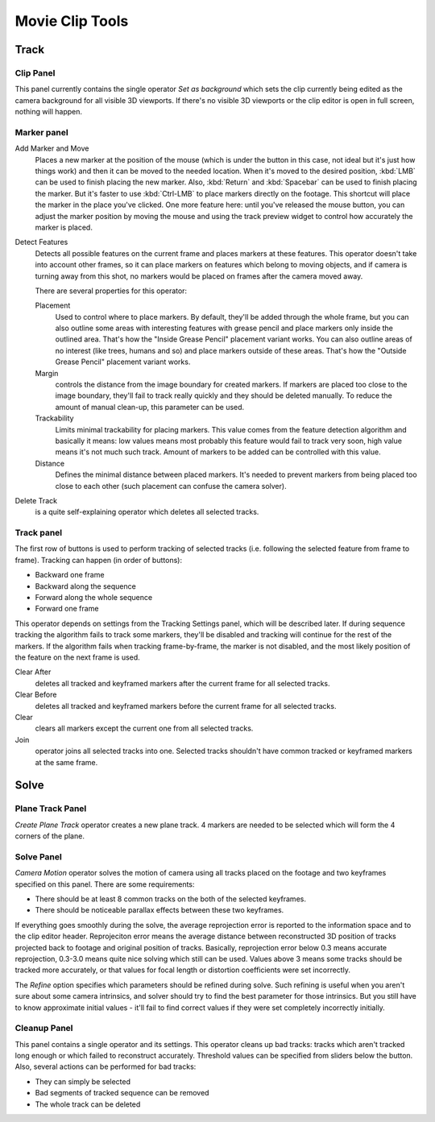 
****************
Movie Clip Tools
****************

Track
=====

Clip Panel
----------

This panel currently contains the single operator *Set as background* which sets the
clip currently being edited as the camera background for all visible 3D viewports.
If there's no visible 3D viewports or the clip editor is open in full screen,
nothing will happen.

Marker panel
------------

Add Marker and Move
   Places a new marker at the position of the mouse
   (which is under the button in this case, not ideal but it's just how things work)
   and then it can be moved to the needed location. When it's moved to the desired position,
   :kbd:`LMB` can be used to finish placing the new marker.
   Also, :kbd:`Return` and :kbd:`Spacebar` can be used to finish placing the marker.
   But it's faster to use :kbd:`Ctrl-LMB` to place markers directly on the footage.
   This shortcut will place the marker in the place you've clicked.
   One more feature here: until you've released the mouse button,
   you can adjust the marker position by moving the mouse and using
   the track preview widget to control how accurately the marker is placed.

Detect Features
   Detects all possible features on the current frame and places markers at these features.
   This operator doesn't take into account other frames,
   so it can place markers on features which belong to moving objects,
   and if camera is turning away from this shot,
   no markers would be placed on frames after the camera moved away.

   There are several properties for this operator:

   Placement
      Used to control where to place markers. By default, they'll be added through the whole frame, but you can
      also outline some areas with interesting features with grease pencil and place markers only inside the
      outlined area. That's how the "Inside Grease Pencil" placement variant works. You can also outline areas of
      no interest (like trees, humans and so) and place markers outside of these areas. That's how the "Outside
      Grease Pencil" placement variant works.
   Margin
      controls the distance from the image boundary for created markers. If markers are placed too close to the
      image boundary, they'll fail to track really quickly and they should be deleted manually. To reduce the
      amount of manual clean-up, this parameter can be used.
   Trackability
      Limits minimal trackability for placing markers. This value comes from the feature detection algorithm and
      basically it means: low values means most probably this feature would fail to track very soon, high value
      means it's not much such track. Amount of markers to be added can be controlled with this value.
   Distance
      Defines the minimal distance between placed markers. It's needed to prevent markers from being placed too
      close to each other (such placement can confuse the camera solver).

Delete Track
   is a quite self-explaining operator which deletes all selected tracks.


Track panel
-----------

The first row of buttons is used to perform tracking of selected tracks
(i.e. following the selected feature from frame to frame).
Tracking can happen (in order of buttons):

- Backward one frame
- Backward along the sequence
- Forward along the whole sequence
- Forward one frame

This operator depends on settings from the Tracking Settings panel, which will be described later.
If during sequence tracking the algorithm fails to track some markers,
they'll be disabled and tracking will continue for the rest of the markers.
If the algorithm fails when tracking frame-by-frame, the marker is not disabled,
and the most likely position of the feature on the next frame is used.

Clear After
   deletes all tracked and keyframed markers after the current frame for all selected tracks.
Clear Before
   deletes all tracked and keyframed markers before the current frame for all selected tracks.
Clear
   clears all markers except the current one from all selected tracks.
Join
   operator joins all selected tracks into one.
   Selected tracks shouldn't have common tracked or keyframed markers at the same frame.


Solve
=====

Plane Track Panel
-----------------

*Create Plane Track* operator creates a new plane track.
4 markers are needed to be selected which will form the 4 corners of the plane.

Solve Panel
-----------

*Camera Motion* operator solves the motion of camera using all tracks placed
on the footage and two keyframes specified on this panel. There are some requirements:

- There should be at least 8 common tracks on the both of the selected keyframes.
- There should be noticeable parallax effects between these two keyframes.


If everything goes smoothly during the solve, the average reprojection error is reported to
the information space and to the clip editor header. Reprojeciton error means the average
distance between reconstructed 3D position of tracks projected back to footage and original
position of tracks. Basically, reprojection error below 0.3 means accurate reprojection,
0.3-3.0 means quite nice solving which still can be used.
Values above 3 means some tracks should be tracked more accurately,
or that values for focal length or distortion coefficients were set incorrectly.

The *Refine* option specifies which parameters should be refined during solve.
Such refining is useful when you aren't sure about some camera intrinsics,
and solver should try to find the best parameter for those intrinsics.
But you still have to know approximate initial values -
it'll fail to find correct values if they were set completely incorrectly initially.

Cleanup Panel
-------------

This panel contains a single operator and its settings. This operator cleans up bad tracks:
tracks which aren't tracked long enough or which failed to reconstruct accurately.
Threshold values can be specified from sliders below the button. Also,
several actions can be performed for bad tracks:

- They can simply be selected
- Bad segments of tracked sequence can be removed
- The whole track can be deleted
